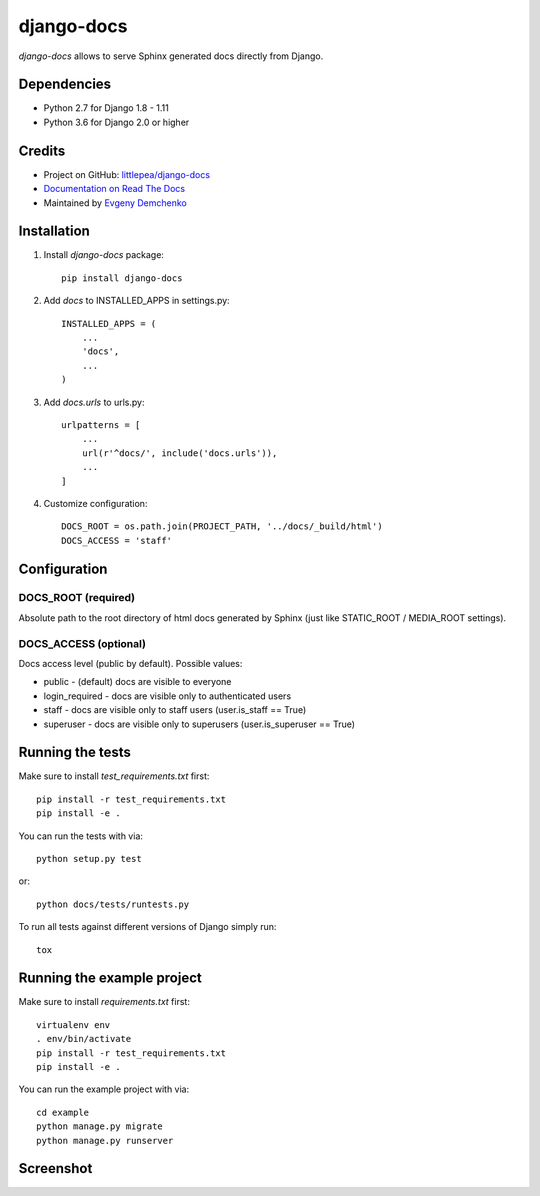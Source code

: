 django-docs
===========

.. image:: https://img.shields.io/travis/littlepea/django-docs.svg?style=flat-square
    :target: http://travis-ci.org/littlepea/django-docs

.. image:: https://img.shields.io/pypi/v/django-docs.svg?style=flat-square
    :target:  https://pypi.python.org/pypi/django-docs/

.. image:: https://img.shields.io/badge/license-New%20BSD-blue.svg?style=flat-square
    :target: https://raw.githubusercontent.com/littlepea/django-docs/master/LICENSE

`django-docs` allows to serve Sphinx generated docs directly from Django.

Dependencies
------------

* Python 2.7 for Django 1.8 - 1.11
* Python 3.6 for Django 2.0 or higher

Credits
-------

* Project on GitHub: `littlepea/django-docs <https://github.com/littlepea/django-docs/>`_
* `Documentation on Read The Docs <https://django-docs.readthedocs.org/>`_
* Maintained by `Evgeny Demchenko <https://github.com/littlepea>`_

Installation
------------

1. Install `django-docs` package::

    pip install django-docs

2. Add `docs` to INSTALLED_APPS in settings.py::

    INSTALLED_APPS = (
        ...
        'docs',
        ...
    )

3. Add `docs.urls` to urls.py::

    urlpatterns = [
        ...
        url(r'^docs/', include('docs.urls')),
        ...
    ]

4. Customize configuration::

    DOCS_ROOT = os.path.join(PROJECT_PATH, '../docs/_build/html')
    DOCS_ACCESS = 'staff'

Configuration
-------------

DOCS_ROOT (required)
^^^^^^^^^^^^^^^^^^^^

Absolute path to the root directory of html docs generated by Sphinx (just like STATIC_ROOT / MEDIA_ROOT settings).

DOCS_ACCESS (optional)
^^^^^^^^^^^^^^^^^^^^^^

Docs access level (public by default). Possible values:

* public - (default) docs are visible to everyone
* login_required - docs are visible only to authenticated users
* staff - docs are visible only to staff users (user.is_staff == True)
* superuser - docs are visible only to superusers (user.is_superuser == True)

Running the tests
-----------------

Make sure to install `test_requirements.txt` first::

    pip install -r test_requirements.txt
    pip install -e .

You can run the tests with via::

    python setup.py test

or::

    python docs/tests/runtests.py

To run all tests against different versions of Django simply run::

    tox

Running the example project
---------------------------

Make sure to install `requirements.txt` first::

    virtualenv env
    . env/bin/activate
    pip install -r test_requirements.txt
    pip install -e .

You can run the example project with via::

    cd example
    python manage.py migrate
    python manage.py runserver

Screenshot
----------

.. image:: https://www.evernote.com/l/AHRVMNRZKLVPaoCgJouF_-Pz7rfeDzGF32sB/image.png
